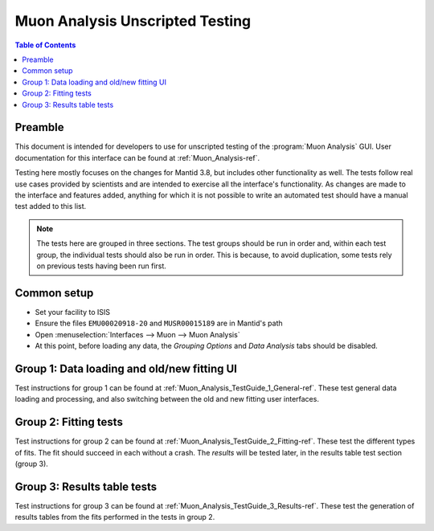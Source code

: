.. _Muon_Analysis_TestGuide-ref:

Muon Analysis Unscripted Testing
=================================

.. contents:: Table of Contents
    :local:
    
Preamble
^^^^^^^^^
This document is intended for developers to use for unscripted testing of the :program:`Muon Analysis` GUI.
User documentation for this interface can be found at :ref:`Muon_Analysis-ref`.

Testing here mostly focuses on the changes for Mantid 3.8, but includes other functionality as well.
The tests follow real use cases provided by scientists and are intended to exercise all the interface's functionality.
As changes are made to the interface and features added, anything for which it is not possible to write an automated test should have a manual test added to this list.

.. note:: The tests here are grouped in three sections. The test groups should be run in order and, within each test group, the individual tests should also be run in order. This is because, to avoid duplication, some tests rely on previous tests having been run first.

Common setup
^^^^^^^^^^^^
- Set your facility to ISIS
- Ensure the files ``EMU00020918-20`` and ``MUSR00015189`` are in Mantid's path
- Open :menuselection:`Interfaces --> Muon --> Muon Analysis`
- At this point, before loading any data, the *Grouping Options* and *Data Analysis* tabs should be disabled.

Group 1: Data loading and old/new fitting UI
^^^^^^^^^^^^^^^^^^^^^^^^^^^^^^^^^^^^^^^^^^^^

Test instructions for group 1 can be found at :ref:`Muon_Analysis_TestGuide_1_General-ref`.
These test general data loading and processing, and also switching between the old and new fitting user interfaces.

Group 2: Fitting tests
^^^^^^^^^^^^^^^^^^^^^^

Test instructions for group 2 can be found at :ref:`Muon_Analysis_TestGuide_2_Fitting-ref`.
These test the different types of fits. The fit should succeed in each without a crash.
The *results* will be tested later, in the results table test section (group 3).

Group 3: Results table tests
^^^^^^^^^^^^^^^^^^^^^^^^^^^^

Test instructions for group 3 can be found at :ref:`Muon_Analysis_TestGuide_3_Results-ref`.
These test the generation of results tables from the fits performed in the tests in group 2.

.. categories:: Interfaces Muon
